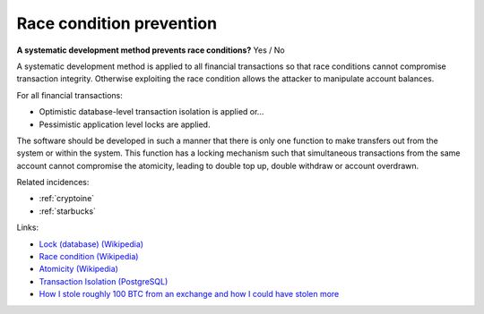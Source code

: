 
.. This is a generated file from data/. DO NOT EDIT.

.. _race-condition-prevention:

Race condition prevention
==============================================================

**A systematic development method prevents race conditions?** Yes / No

A systematic development method is applied to all financial transactions so that race conditions cannot compromise transaction integrity. Otherwise exploiting the race condition allows the attacker to manipulate account balances.

For all financial transactions:

* Optimistic database-level transaction isolation is applied or...

* Pessimistic application level locks are applied.

The software should be developed in such a manner that there is only one function to make transfers out from the system or within the system. This function has a locking mechanism such that simultaneous transactions from the same account cannot compromise the atomicity, leading to double top up, double withdraw or account overdrawn.





Related incidences:

- :ref:`cryptoine`

- :ref:`starbucks`




Links:


- `Lock (database) (Wikipedia) <https://en.wikipedia.org/wiki/Lock_%28database%29>`_



- `Race condition (Wikipedia) <https://en.wikipedia.org/wiki/Race_condition>`_



- `Atomicity (Wikipedia) <https://en.wikipedia.org/wiki/Atomicity_(database_systems)>`_



- `Transaction Isolation (PostgreSQL) <http://www.postgresql.org/docs/9.1/static/transaction-iso.html>`_



- `How I stole roughly 100 BTC from an exchange and how I could have stolen more <https://www.reddit.com/r/Bitcoin/comments/1wtbiu/how_i_stole_roughly_100_btc_from_an_exchange_and/>`_



